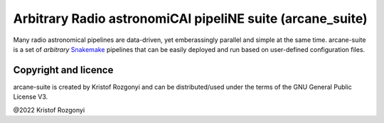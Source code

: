 Arbitrary Radio astronomiCAl pipeliNE suite (arcane_suite)
==========================================================

Many radio astronomical pipelines are data-driven, yet emberassingly parallel and simple at the same time. arcane-suite is a set of *arbitrary* `Snakemake <https://snakemake.github.io/>`_ pipelines that can be easily deployed and run based on user-defined configuration files.

Copyright and licence
---------------------

arcane-suite is created by Kristof Rozgonyi and can be distributed/used under the terms of the GNU General Public License V3.

@2022 Kristof Rozgonyi

